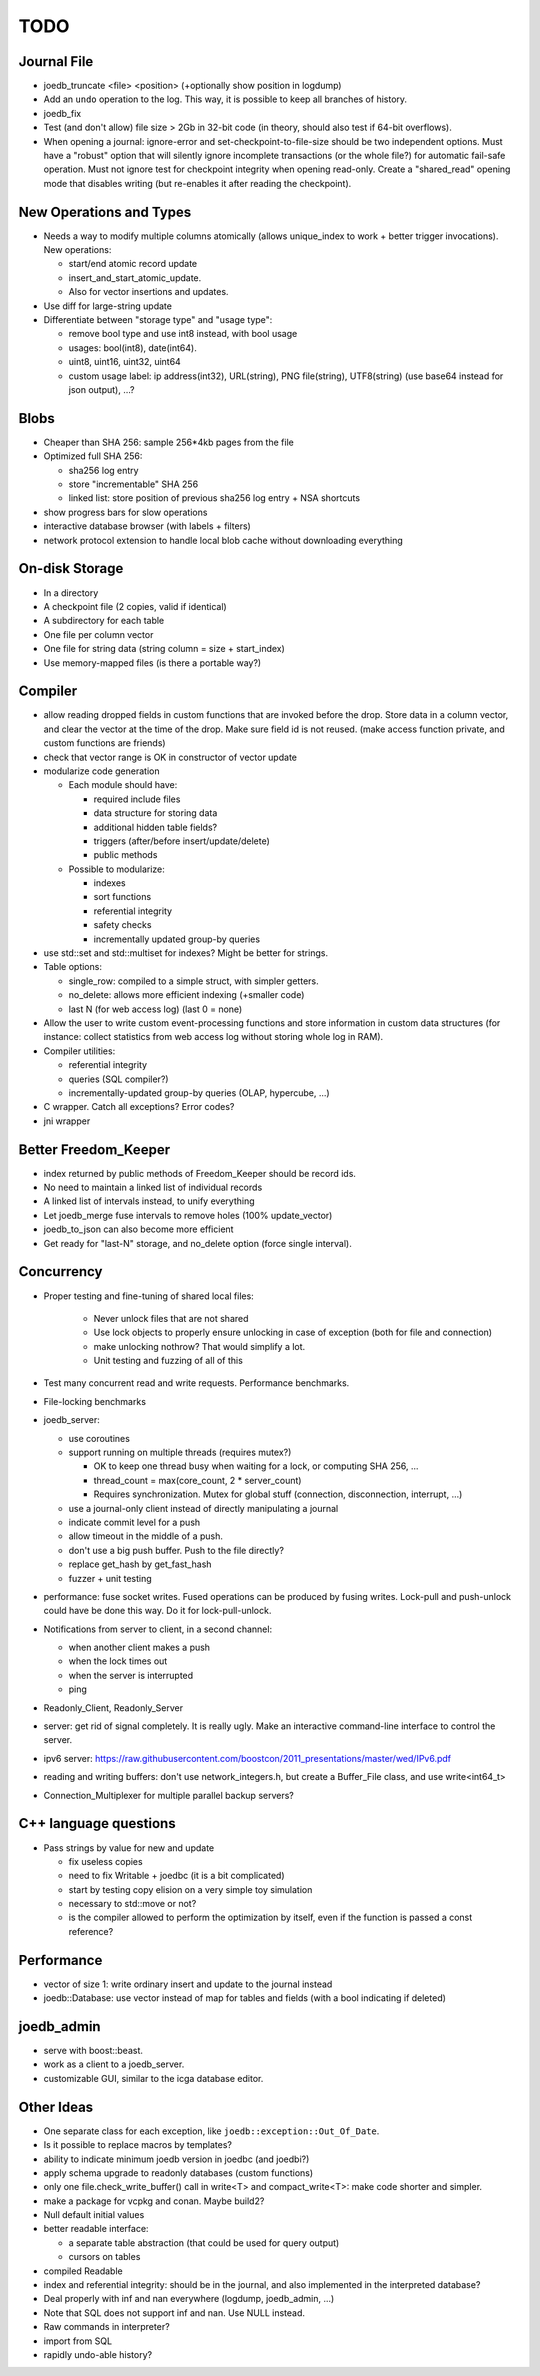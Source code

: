 TODO
====

Journal File
------------
- joedb_truncate <file> <position> (+optionally show position in logdump)
- Add an ``undo`` operation to the log. This way, it is possible to keep all
  branches of history.
- joedb_fix
- Test (and don't allow) file size > 2Gb in 32-bit code (in theory, should also
  test if 64-bit overflows).
- When opening a journal: ignore-error and set-checkpoint-to-file-size should
  be two independent options. Must have a "robust" option that will silently
  ignore incomplete transactions (or the whole file?) for automatic fail-safe
  operation. Must not ignore test for checkpoint integrity when opening
  read-only. Create a "shared_read" opening mode that disables writing (but
  re-enables it after reading the checkpoint).

New Operations and Types
------------------------
- Needs a way to modify multiple columns atomically (allows unique_index to
  work + better trigger invocations). New operations:

  - start/end atomic record update
  - insert_and_start_atomic_update.
  - Also for vector insertions and updates.

- Use diff for large-string update
- Differentiate between "storage type" and "usage type":

  - remove bool type and use int8 instead, with bool usage
  - usages: bool(int8), date(int64).
  - uint8, uint16, uint32, uint64
  - custom usage label: ip address(int32), URL(string), PNG file(string),
    UTF8(string) (use base64 instead for json output), ...?

Blobs
-----
- Cheaper than SHA 256: sample 256*4kb pages from the file
- Optimized full SHA 256:

  - sha256 log entry
  - store "incrementable" SHA 256
  - linked list: store position of previous sha256 log entry + NSA shortcuts

- show progress bars for slow operations
- interactive database browser (with labels + filters)
- network protocol extension to handle local blob cache without downloading everything

On-disk Storage
---------------
- In a directory
- A checkpoint file (2 copies, valid if identical)
- A subdirectory for each table
- One file per column vector
- One file for string data (string column = size + start_index)
- Use memory-mapped files (is there a portable way?)

Compiler
--------
- allow reading dropped fields in custom functions that are invoked before the
  drop. Store data in a column vector, and clear the vector at the time of the
  drop. Make sure field id is not reused. (make access function private, and
  custom functions are friends)
- check that vector range is OK in constructor of vector update
- modularize code generation

  - Each module should have:

    - required include files
    - data structure for storing data
    - additional hidden table fields?
    - triggers (after/before insert/update/delete)
    - public methods

  - Possible to modularize:

    - indexes
    - sort functions
    - referential integrity
    - safety checks
    - incrementally updated group-by queries

- use std::set and std::multiset for indexes? Might be better for strings.
- Table options:

  - single_row: compiled to a simple struct, with simpler getters.
  - no_delete: allows more efficient indexing (+smaller code)
  - last N (for web access log) (last 0 = none)

- Allow the user to write custom event-processing functions and store
  information in custom data structures (for instance: collect statistics from
  web access log without storing whole log in RAM).
- Compiler utilities:

  - referential integrity
  - queries (SQL compiler?)
  - incrementally-updated group-by queries (OLAP, hypercube, ...)

- C wrapper. Catch all exceptions? Error codes?
- jni wrapper

Better Freedom_Keeper
---------------------
- index returned by public methods of Freedom_Keeper should be record ids.
- No need to maintain a linked list of individual records
- A linked list of intervals instead, to unify everything
- Let joedb_merge fuse intervals to remove holes (100% update_vector)
- joedb_to_json can also become more efficient
- Get ready for "last-N" storage, and no_delete option (force single interval).

Concurrency
-----------

- Proper testing and fine-tuning of shared local files:

   - Never unlock files that are not shared
   - Use lock objects to properly ensure unlocking in case of exception (both for file and connection)
   - make unlocking nothrow? That would simplify a lot.
   - Unit testing and fuzzing of all of this

- Test many concurrent read and write requests. Performance benchmarks.
- File-locking benchmarks

- joedb_server:

  - use coroutines
  - support running on multiple threads (requires mutex?)

    - OK to keep one thread busy when waiting for a lock, or computing SHA 256, ...
    - thread_count = max(core_count, 2 * server_count)
    - Requires synchronization. Mutex for global stuff (connection, disconnection, interrupt, ...)

  - use a journal-only client instead of directly manipulating a journal
  - indicate commit level for a push
  - allow timeout in the middle of a push.
  - don't use a big push buffer. Push to the file directly?
  - replace get_hash by get_fast_hash
  - fuzzer + unit testing

- performance: fuse socket writes. Fused operations can be produced by fusing
  writes. Lock-pull and push-unlock could have be done this way. Do it for
  lock-pull-unlock.
- Notifications from server to client, in a second channel:

  - when another client makes a push
  - when the lock times out
  - when the server is interrupted
  - ping

- Readonly_Client, Readonly_Server
- server: get rid of signal completely. It is really ugly. Make an interactive command-line interface to control the server.
- ipv6 server: https://raw.githubusercontent.com/boostcon/2011_presentations/master/wed/IPv6.pdf
- reading and writing buffers: don't use network_integers.h, but create a
  Buffer_File class, and use write<int64_t>
- Connection_Multiplexer for multiple parallel backup servers?

C++ language questions
----------------------

- Pass strings by value for new and update

  - fix useless copies
  - need to fix Writable + joedbc (it is a bit complicated)
  - start by testing copy elision on a very simple toy simulation
  - necessary to std::move or not?
  - is the compiler allowed to perform the optimization by itself, even if
    the function is passed a const reference?

Performance
-----------

- vector of size 1: write ordinary insert and update to the journal instead
- joedb::Database: use vector instead of map for tables and fields (with a bool
  indicating if deleted)

joedb_admin
-----------
- serve with boost::beast.
- work as a client to a joedb_server.
- customizable GUI, similar to the icga database editor.

Other Ideas
-----------
- One separate class for each exception, like ``joedb::exception::Out_Of_Date``.
- Is it possible to replace macros by templates?
- ability to indicate minimum joedb version in joedbc (and joedbi?)
- apply schema upgrade to readonly databases (custom functions)
- only one file.check_write_buffer() call in write<T> and compact_write<T>:
  make code shorter and simpler.
- make a package for vcpkg and conan. Maybe build2?
- Null default initial values
- better readable interface:

  - a separate table abstraction (that could be used for query output)
  - cursors on tables

- compiled Readable
- index and referential integrity: should be in the journal, and also
  implemented in the interpreted database?
- Deal properly with inf and nan everywhere (logdump, joedb_admin, ...)
- Note that SQL does not support inf and nan. Use NULL instead.
- Raw commands in interpreter?
- import from SQL
- rapidly undo-able history?
